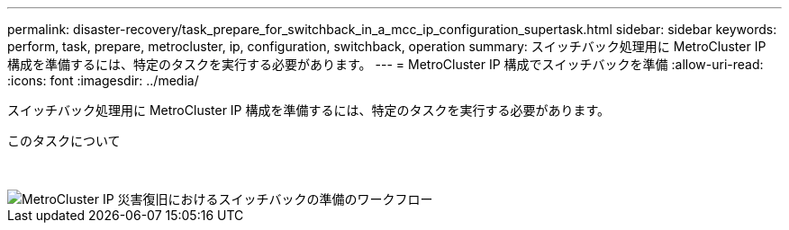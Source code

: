 ---
permalink: disaster-recovery/task_prepare_for_switchback_in_a_mcc_ip_configuration_supertask.html 
sidebar: sidebar 
keywords: perform, task, prepare, metrocluster, ip, configuration, switchback, operation 
summary: スイッチバック処理用に MetroCluster IP 構成を準備するには、特定のタスクを実行する必要があります。 
---
= MetroCluster IP 構成でスイッチバックを準備
:allow-uri-read: 
:icons: font
:imagesdir: ../media/


[role="lead"]
スイッチバック処理用に MetroCluster IP 構成を準備するには、特定のタスクを実行する必要があります。

.このタスクについて
&nbsp;

image::../media/workflow_preparing_for_switchback_in_mcc_ip_dr.gif[MetroCluster IP 災害復旧におけるスイッチバックの準備のワークフロー]

